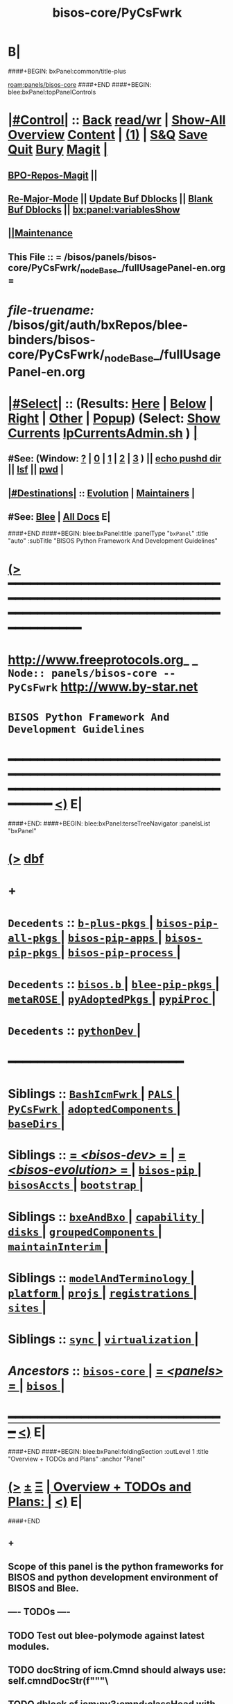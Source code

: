 * B|
####+BEGIN: bxPanel:common/title-plus
#+title: bisos-core/PyCsFwrk
#+roam_tags: branch
#+roam_key: panels/bisos-core/PyCsFwrk
[[roam:panels/bisos-core]]
####+END
####+BEGIN: blee:bxPanel:topPanelControls
*  [[elisp:(org-cycle)][|#Control|]] :: [[elisp:(blee:bnsm:menu-back)][Back]] [[elisp:(toggle-read-only)][read/wr]] | [[elisp:(show-all)][Show-All]]  [[elisp:(org-shifttab)][Overview]]  [[elisp:(progn (org-shifttab) (org-content))][Content]] | [[elisp:(delete-other-windows)][(1)]] | [[elisp:(progn (save-buffer) (kill-buffer))][S&Q]] [[elisp:(save-buffer)][Save]] [[elisp:(kill-buffer)][Quit]] [[elisp:(bury-buffer)][Bury]]  [[elisp:(magit)][Magit]]  [[elisp:(org-cycle)][| ]]
**  [[elisp:(bap:magit:bisos:current-bpo-repos/visit)][BPO-Repos-Magit]] ||
**  [[elisp:(blee:buf:re-major-mode)][Re-Major-Mode]] ||  [[elisp:(org-dblock-update-buffer-bx)][Update Buf Dblocks]] || [[elisp:(org-dblock-bx-blank-buffer)][Blank Buf Dblocks]] || [[elisp:(bx:panel:variablesShow)][bx:panel:variablesShow]]
**  [[elisp:(blee:menu-sel:comeega:maintenance:popupMenu)][||Maintenance]]
**  This File :: *= /bisos/panels/bisos-core/PyCsFwrk/_nodeBase_/fullUsagePanel-en.org =*
* /file-truename:/  /bisos/git/auth/bxRepos/blee-binders/bisos-core/PyCsFwrk/_nodeBase_/fullUsagePanel-en.org
*  [[elisp:(org-cycle)][|#Select|]]  :: (Results: [[elisp:(blee:bnsm:results-here)][Here]] | [[elisp:(blee:bnsm:results-split-below)][Below]] | [[elisp:(blee:bnsm:results-split-right)][Right]] | [[elisp:(blee:bnsm:results-other)][Other]] | [[elisp:(blee:bnsm:results-popup)][Popup]]) (Select:  [[elisp:(lsip-local-run-command "lpCurrentsAdmin.sh -i currentsGetThenShow")][Show Currents]]  [[elisp:(lsip-local-run-command "lpCurrentsAdmin.sh")][lpCurrentsAdmin.sh]] ) [[elisp:(org-cycle)][| ]]
**  #See:  (Window: [[elisp:(blee:bnsm:results-window-show)][?]] | [[elisp:(blee:bnsm:results-window-set 0)][0]] | [[elisp:(blee:bnsm:results-window-set 1)][1]] | [[elisp:(blee:bnsm:results-window-set 2)][2]] | [[elisp:(blee:bnsm:results-window-set 3)][3]] ) || [[elisp:(lsip-local-run-command-here "echo pushd dest")][echo pushd dir]] || [[elisp:(lsip-local-run-command-here "lsf")][lsf]] || [[elisp:(lsip-local-run-command-here "pwd")][pwd]] |
**  [[elisp:(org-cycle)][|#Destinations|]] :: [[Evolution]] | [[Maintainers]]  [[elisp:(org-cycle)][| ]]
**  #See:  [[elisp:(bx:bnsm:top:panel-blee)][Blee]] | [[elisp:(bx:bnsm:top:panel-listOfDocs)][All Docs]]  E|
####+END
####+BEGIN: blee:bxPanel:title :panelType "=bxPanel=" :title "auto" :subTitle "BISOS Python Framework And Development Guidelines"
* [[elisp:(show-all)][(>]] ━━━━━━━━━━━━━━━━━━━━━━━━━━━━━━━━━━━━━━━━━━━━━━━━━━━━━━━━━━━━━━━━━━━━━━━━━━━━━━━━━━━━━━━━━━━━━━━━━
*   [[img-link:file:/bisos/blee/env/images/fpfByStarElipseTop-50.png][http://www.freeprotocols.org]]_ _   ~Node:: panels/bisos-core -- PyCsFwrk~   [[img-link:file:/bisos/blee/env/images/fpfByStarElipseBottom-50.png][http://www.by-star.net]]
*                                 ~BISOS Python Framework And Development Guidelines~
* ━━━━━━━━━━━━━━━━━━━━━━━━━━━━━━━━━━━━━━━━━━━━━━━━━━━━━━━━━━━━━━━━━━━━━━━━━━━━━━━━━━━━━━━━━━━━━  [[elisp:(org-shifttab)][<)]] E|
####+END:
####+BEGIN: blee:bxPanel:terseTreeNavigator :panelsList "bxPanel"
* [[elisp:(show-all)][(>]] [[elisp:(describe-function 'org-dblock-write:blee:bxPanel:terseTreeNavigator)][dbf]]
* +
*   =Decedents=  :: [[elisp:(blee:bnsm:panel-goto "/bisos/panels/bisos-core/PyCsFwrk/b-plus-pkgs/_nodeBase_")][ =b-plus-pkgs= ]] *|* [[elisp:(blee:bnsm:panel-goto "/bisos/panels/bisos-core/PyCsFwrk/bisos-pip-all-pkgs/_nodeBase_")][ =bisos-pip-all-pkgs= ]] *|* [[elisp:(blee:bnsm:panel-goto "/bisos/panels/bisos-core/PyCsFwrk/bisos-pip-apps/_nodeBase_")][ =bisos-pip-apps= ]] *|* [[elisp:(blee:bnsm:panel-goto "/bisos/panels/bisos-core/PyCsFwrk/bisos-pip-pkgs/_nodeBase_")][ =bisos-pip-pkgs= ]] *|* [[elisp:(blee:bnsm:panel-goto "/bisos/panels/bisos-core/PyCsFwrk/bisos-pip-process/_nodeBase_")][ =bisos-pip-process= ]] *|*
*   =Decedents=  :: [[elisp:(dired "/bisos/panels/bisos-core/PyCsFwrk/bisos.b")][ ~bisos.b~ ]] *|* [[elisp:(blee:bnsm:panel-goto "/bisos/panels/bisos-core/PyCsFwrk/blee-pip-pkgs/_nodeBase_")][ =blee-pip-pkgs= ]] *|* [[elisp:(blee:bnsm:panel-goto "/bisos/panels/bisos-core/PyCsFwrk/metaROSE/_nodeBase_")][ =metaROSE= ]] *|* [[elisp:(blee:bnsm:panel-goto "/bisos/panels/bisos-core/PyCsFwrk/pyAdoptedPkgs/_nodeBase_")][ =pyAdoptedPkgs= ]] *|* [[elisp:(blee:bnsm:panel-goto "/bisos/panels/bisos-core/PyCsFwrk/pypiProc/_nodeBase_")][ =pypiProc= ]] *|*
*   =Decedents=  :: [[elisp:(blee:bnsm:panel-goto "/bisos/panels/bisos-core/PyCsFwrk/pythonDev/_nodeBase_")][ =pythonDev= ]] *|*
*                                        *━━━━━━━━━━━━━━━━━━━━━━━━*
*   *Siblings*   :: [[elisp:(blee:bnsm:panel-goto "/bisos/panels/bisos-core/BashIcmFwrk/_nodeBase_")][ =BashIcmFwrk= ]] *|* [[elisp:(blee:bnsm:panel-goto "/bisos/panels/bisos-core/PALS/_nodeBase_")][ =PALS= ]] *|* [[elisp:(blee:bnsm:panel-goto "/bisos/panels/bisos-core/PyCsFwrk/_nodeBase_")][ =PyCsFwrk= ]] *|* [[elisp:(blee:bnsm:panel-goto "/bisos/panels/bisos-core/adoptedComponents/_nodeBase_")][ =adoptedComponents= ]] *|* [[elisp:(blee:bnsm:panel-goto "/bisos/panels/bisos-core/baseDirs/_nodeBase_")][ =baseDirs= ]] *|*
*   *Siblings*   :: [[elisp:(blee:bnsm:panel-goto "/bisos/panels/bisos-core/bisos-dev/_nodeBase_")][ = /<bisos-dev>/ = ]] *|* [[elisp:(blee:bnsm:panel-goto "/bisos/panels/bisos-core/bisos-evolution/_nodeBase_")][ = /<bisos-evolution>/ = ]] *|* [[elisp:(blee:bnsm:panel-goto "/bisos/panels/bisos-core/bisos-pip/_nodeBase_")][ =bisos-pip= ]] *|* [[elisp:(blee:bnsm:panel-goto "/bisos/panels/bisos-core/bisosAccts/_nodeBase_")][ =bisosAccts= ]] *|* [[elisp:(blee:bnsm:panel-goto "/bisos/panels/bisos-core/bootstrap/_nodeBase_")][ =bootstrap= ]] *|*
*   *Siblings*   :: [[elisp:(blee:bnsm:panel-goto "/bisos/panels/bisos-core/bxeAndBxo/_nodeBase_")][ =bxeAndBxo= ]] *|* [[elisp:(blee:bnsm:panel-goto "/bisos/panels/bisos-core/capability/_nodeBase_")][ =capability= ]] *|* [[elisp:(blee:bnsm:panel-goto "/bisos/panels/bisos-core/disks/_nodeBase_")][ =disks= ]] *|* [[elisp:(blee:bnsm:panel-goto "/bisos/panels/bisos-core/groupedComponents/_nodeBase_")][ =groupedComponents= ]] *|* [[elisp:(blee:bnsm:panel-goto "/bisos/panels/bisos-core/maintainInterim/_nodeBase_")][ =maintainInterim= ]] *|*
*   *Siblings*   :: [[elisp:(blee:bnsm:panel-goto "/bisos/panels/bisos-core/modelAndTerminology/_nodeBase_")][ =modelAndTerminology= ]] *|* [[elisp:(blee:bnsm:panel-goto "/bisos/panels/bisos-core/platform/_nodeBase_")][ =platform= ]] *|* [[elisp:(blee:bnsm:panel-goto "/bisos/panels/bisos-core/projs/_nodeBase_")][ =projs= ]] *|* [[elisp:(blee:bnsm:panel-goto "/bisos/panels/bisos-core/registrations/_nodeBase_")][ =registrations= ]] *|* [[elisp:(blee:bnsm:panel-goto "/bisos/panels/bisos-core/sites/_nodeBase_")][ =sites= ]] *|*
*   *Siblings*   :: [[elisp:(blee:bnsm:panel-goto "/bisos/panels/bisos-core/sync/_nodeBase_")][ =sync= ]] *|* [[elisp:(blee:bnsm:panel-goto "/bisos/panels/bisos-core/virtualization/_nodeBase_")][ =virtualization= ]] *|*
*   /Ancestors/  :: [[elisp:(blee:bnsm:panel-goto "//bisos/panels/bisos-core/_nodeBase_")][ =bisos-core= ]] *|* [[elisp:(blee:bnsm:panel-goto "//bisos/panels/_nodeBase_")][ = /<panels>/ = ]] *|* [[elisp:(dired "//bisos")][ ~bisos~ ]] *|*
*                                   _━━━━━━━━━━━━━━━━━━━━━━━━━━━━━━_                          [[elisp:(org-shifttab)][<)]] E|
####+END
####+BEGIN: blee:bxPanel:foldingSection :outLevel 1 :title "Overview + TODOs and Plans" :anchor "Panel"
* [[elisp:(show-all)][(>]]  _[[elisp:(blee:menu-sel:outline:popupMenu)][±]]_  _[[elisp:(blee:menu-sel:navigation:popupMenu)][Ξ]]_       [[elisp:(outline-show-subtree+toggle)][| *Overview + TODOs and Plans:* |]] <<Panel>>   [[elisp:(org-shifttab)][<)]] E|
####+END
** +
** Scope of this panel is the python frameworks for BISOS and python development environment  of BISOS and Blee.
** ---- TODOs ----
** TODO Test out blee-polymode against latest modules.
** TODO docString of icm.Cmnd should always use: self.cmndDocStr(f"""\
** TODO dblock of icm:py3:cmnd:classHead with :comment "" should invoke self.cmndDocStrShort(f"""
** TODO All of bisos.icm should be absorbed in bisos.b
SCHEDULED: <2024-02-21 Wed>
** B|
####+BEGIN: blee:bxPanel:foldingSection :outLevel 1 :sep t :title "PyCS Framework Model and Terminology of Executables " :anchor "PyCS-Model"
* /[[elisp:(beginning-of-buffer)][|^]]  [[elisp:(blee:menu-sel:navigation:popupMenu)][Ξ]] [[elisp:(delete-other-windows)][|1]]/
* [[elisp:(show-all)][(>]]  _[[elisp:(blee:menu-sel:outline:popupMenu)][±]]_  _[[elisp:(blee:menu-sel:navigation:popupMenu)][Ξ]]_       [[elisp:(outline-show-subtree+toggle)][| *PyCS Framework Model and Terminology of Executables :* |]] <<PyCS-Model>>   [[elisp:(org-shifttab)][<)]] E|
####+END
** +
** Purpose of PyCS Framework is to build on Python to consistently
- produce executables
- manage execution
- track
** Executables are of 3 types:
- Commands   xx.cs
- Performer Remote Operations Services  svcPerfXxx.cs
- Invoker Remote Operations Services  svcInvXxx.cs
** PyCS Framework and BISOS
- PyCS with FBSOs (Foreign Static Objects)  (Marmee and siteRegistrars)
- Native BSOs (BSO)  bpoPubGithubManage.sh /bisos/admin/bso/
- BPOs --- Everything
** Foreign Static Objects
- Allow for use of many PyCS BISOS capabilities outside of BISOS
- Anywhere on file system fbso="basePath"
- In basePath/fbsoId.fp/value -- get the equivalent of bpoId.
- In basePath/siteRegistrar/runEnv  create runEnv ./control/regBoxRepo.fp
- svcPerfSiteRegistrar.cs  --fbso=basePath --runEnvRel=siteRegistrar/runEnv --svcName=svcSiteRegistrars -i csPerformer
- If no /bisos/var  then create ~/bisos/var  to be used for sapCreate
- _End Goal_ :: Have a template for ROs that can run without /bisos
** -B|
####+BEGIN: blee:bxPanel:foldingSection :outLevel 1 :sep t :title "Link to Relevant Parts Of 120033 And Figure" :anchor "PyCS-Architecture"
* /[[elisp:(beginning-of-buffer)][|^]]  [[elisp:(blee:menu-sel:navigation:popupMenu)][Ξ]] [[elisp:(delete-other-windows)][|1]]/
* [[elisp:(show-all)][(>]]  _[[elisp:(blee:menu-sel:outline:popupMenu)][±]]_  _[[elisp:(blee:menu-sel:navigation:popupMenu)][Ξ]]_       [[elisp:(outline-show-subtree+toggle)][| *Link to Relevant Parts Of 120033 And Figure:* |]] <<PyCS-Architecture>>   [[elisp:(org-shifttab)][<)]] E|
####+END
** +
** TODO Bring over text and figure.
SCHEDULED: <2024-02-21 Wed>
** B|
####+BEGIN: blee:bxPanel:foldingSection :outLevel 0 :sep t :title "Sub Panels" :anchor "" :extraInfo ""
* /[[elisp:(beginning-of-buffer)][|^]]  [[elisp:(blee:menu-sel:navigation:popupMenu)][Ξ]] [[elisp:(delete-other-windows)][|1]]/
* [[elisp:(show-all)][(>]]  _[[elisp:(blee:menu-sel:outline:popupMenu)][±]]_  _[[elisp:(blee:menu-sel:navigation:popupMenu)][Ξ]]_     [[elisp:(outline-show-subtree+toggle)][| _Sub Panels_: |]]    [[elisp:(org-shifttab)][<)]] E|
####+END
####+BEGIN: blee:bxPanel:foldingSection :outLevel 1 :sep t :title "BISOS Pieces" :anchor "" :extraInfo ""
* /[[elisp:(beginning-of-buffer)][|^]]  [[elisp:(blee:menu-sel:navigation:popupMenu)][Ξ]] [[elisp:(delete-other-windows)][|1]]/
* [[elisp:(show-all)][(>]]  _[[elisp:(blee:menu-sel:outline:popupMenu)][±]]_  _[[elisp:(blee:menu-sel:navigation:popupMenu)][Ξ]]_       [[elisp:(outline-show-subtree+toggle)][| *BISOS Pieces:* |]]    [[elisp:(org-shifttab)][<)]] E|
####+END
** +
** BISOS modules that can be useful outside of BISOS
** -B|
####+BEGIN: blee:bxPanel:separator :outLevel 1
* /[[elisp:(beginning-of-buffer)][|^]] [[elisp:(blee:menu-sel:navigation:popupMenu)][==]] [[elisp:(delete-other-windows)][|1]]/
####+END
####+BEGIN: blee:bxPanel:evolution
* [[elisp:(show-all)][(>]] [[elisp:(describe-function 'org-dblock-write:blee:bxPanel:evolution)][dbf]]
*                                   _━━━━━━━━━━━━━━━━━━━━━━━━━━━━━━_
* [[elisp:(show-all)][|n]]  _[[elisp:(blee:menu-sel:outline:popupMenu)][±]]_  _[[elisp:(blee:menu-sel:navigation:popupMenu)][Ξ]]_     [[elisp:(org-cycle)][| *Maintenance:* | ]]  [[elisp:(blee:menu-sel:agenda:popupMenu)][||Agenda]]  <<Evolution>>  [[elisp:(org-shifttab)][<)]] E|
####+END
####+BEGIN: blee:bxPanel:foldingSection :outLevel 2 :title "Notes, Ideas, Tasks, Agenda" :anchor "Tasks"
** [[elisp:(show-all)][(>]]  _[[elisp:(blee:menu-sel:outline:popupMenu)][±]]_  _[[elisp:(blee:menu-sel:navigation:popupMenu)][Ξ]]_       [[elisp:(outline-show-subtree+toggle)][| /Notes, Ideas, Tasks, Agenda:/ |]] <<Tasks>>   [[elisp:(org-shifttab)][<)]] E|
####+END
*** TODO Some Idea
####+BEGIN: blee:bxPanel:evolutionMaintainers
** [[elisp:(show-all)][(>]] [[elisp:(describe-function 'org-dblock-write:blee:bxPanel:evolutionMaintainers)][dbf]]
** [[elisp:(show-all)][|n]]  _[[elisp:(blee:menu-sel:outline:popupMenu)][±]]_  _[[elisp:(blee:menu-sel:navigation:popupMenu)][Ξ]]_       [[elisp:(org-cycle)][| /Bug Reports, Development Team:/ | ]]  <<Maintainers>>
***  Problem Report                       ::   [[elisp:(find-file "")][Send debbug Email]]
***  Maintainers                          ::   [[bbdb:Mohsen.*Banan]]  :: http://mohsen.1.banan.byname.net  E|
####+END
* B|
####+BEGIN: blee:bxPanel:footerPanelControls
* [[elisp:(show-all)][(>]] ━━━━━━━━━━━━━━━━━━━━━━━━━━━━━━━━━━━━━━━━━━━━━━━━━━━━━━━━━━━━━━━━━━━━━━━━━━━━━━━━━━━━━━━━━━━━━━━━━
* /Footer Controls/ ::  [[elisp:(blee:bnsm:menu-back)][Back]]  [[elisp:(toggle-read-only)][toggle-read-only]]  [[elisp:(show-all)][Show-All]]  [[elisp:(org-shifttab)][Cycle Glob Vis]]  [[elisp:(delete-other-windows)][1 Win]]  [[elisp:(save-buffer)][Save]]   [[elisp:(kill-buffer)][Quit]]  [[elisp:(org-shifttab)][<)]] E|
####+END
####+BEGIN: blee:bxPanel:footerOrgParams
* [[elisp:(show-all)][(>]] [[elisp:(describe-function 'org-dblock-write:blee:bxPanel:footerOrgParams)][dbf]]
* [[elisp:(show-all)][|n]]  _[[elisp:(blee:menu-sel:outline:popupMenu)][±]]_  _[[elisp:(blee:menu-sel:navigation:popupMenu)][Ξ]]_     [[elisp:(org-cycle)][| *= Org-Mode Local Params: =* | ]]
#+STARTUP: overview
#+STARTUP: lognotestate
#+STARTUP: inlineimages
#+SEQ_TODO: TODO WAITING DELEGATED | DONE DEFERRED CANCELLED
#+TAGS: @desk(d) @home(h) @work(w) @withInternet(i) @road(r) call(c) errand(e)
#+CATEGORY: N:PyCsFwrk

####+END
####+BEGIN: blee:bxPanel:footerEmacsParams :primMode "org-mode"
* [[elisp:(show-all)][(>]] [[elisp:(describe-function 'org-dblock-write:blee:bxPanel:footerEmacsParams)][dbf]]
* [[elisp:(show-all)][|n]]  _[[elisp:(blee:menu-sel:outline:popupMenu)][±]]_  _[[elisp:(blee:menu-sel:navigation:popupMenu)][Ξ]]_     [[elisp:(org-cycle)][| *= Emacs Local Params: =* | ]]
# Local Variables:
# eval: (setq-local ~selectedSubject "noSubject")
# eval: (setq-local ~primaryMajorMode 'org-mode)
# eval: (setq-local ~blee:panelUpdater nil)
# eval: (setq-local ~blee:dblockEnabler nil)
# eval: (setq-local ~blee:dblockController "interactive")
# eval: (img-link-overlays)
# eval: (set-fill-column 115)
# eval: (blee:fill-column-indicator/enable)
# eval: (bx:load-file:ifOneExists "./panelActions.el")
# End:

####+END
